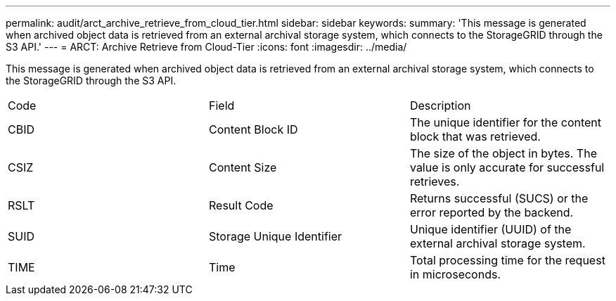 ---
permalink: audit/arct_archive_retrieve_from_cloud_tier.html
sidebar: sidebar
keywords: 
summary: 'This message is generated when archived object data is retrieved from an external archival storage system, which connects to the StorageGRID through the S3 API.'
---
= ARCT: Archive Retrieve from Cloud-Tier
:icons: font
:imagesdir: ../media/

[.lead]
This message is generated when archived object data is retrieved from an external archival storage system, which connects to the StorageGRID through the S3 API.

|===
| Code| Field| Description
a|
CBID
a|
Content Block ID
a|
The unique identifier for the content block that was retrieved.
a|
CSIZ
a|
Content Size
a|
The size of the object in bytes. The value is only accurate for successful retrieves.
a|
RSLT
a|
Result Code
a|
Returns successful (SUCS) or the error reported by the backend.
a|
SUID
a|
Storage Unique Identifier
a|
Unique identifier (UUID) of the external archival storage system.
a|
TIME
a|
Time
a|
Total processing time for the request in microseconds.
|===
